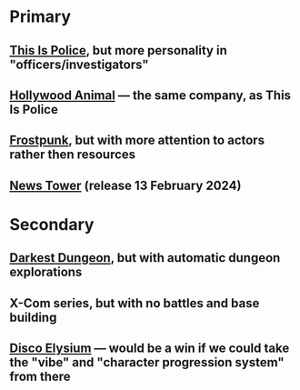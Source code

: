 * Primary
** [[https://store.steampowered.com/app/443810/This_Is_the_Police/][This Is Police]], but more personality in "officers/investigators"
** [[https://store.steampowered.com/app/2680550/Hollywood_Animal/][Hollywood Animal]] — the same company, as This Is Police
** [[https://store.steampowered.com/app/323190/Frostpunk/][Frostpunk]], but with more attention to actors rather then resources
** [[https://store.steampowered.com/app/1649950/News_Tower/][News Tower]] (release 13 February 2024)
* Secondary
** [[https://store.steampowered.com/app/262060/Darkest_Dungeon/][Darkest Dungeon]], but with automatic dungeon explorations
** X-Com series, but with no battles and base building
** [[https://store.steampowered.com/app/632470/Disco_Elysium__The_Final_Cut/][Disco Elysium]] — would be a win if we could take the "vibe" and "character progression system" from there
